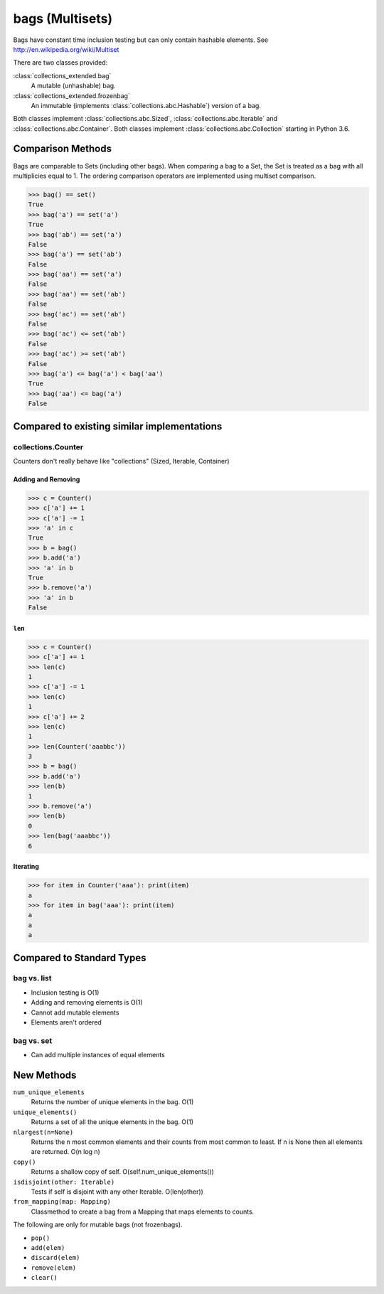 bags (Multisets)
================


Bags have constant time inclusion testing but can only contain hashable
elements. See http://en.wikipedia.org/wiki/Multiset

There are two classes provided:

:class:`collections_extended.bag`
  A mutable (unhashable) bag.
:class:`collections_extended.frozenbag`
  An immutable (implements :class:`collections.abc.Hashable`) version of a bag.

Both classes implement :class:`collections.abc.Sized`,
:class:`collections.abc.Iterable` and :class:`collections.abc.Container`.
Both classes implement :class:`collections.abc.Collection` starting in Python
3.6.

Comparison Methods
------------------
Bags are comparable to Sets (including other bags). When comparing a bag to a
Set, the Set is treated as a bag with all multiplicies equal to 1.
The ordering comparison operators are implemented using multiset comparison.

.. testsetup::

	>>> from collections_extended import bag

.. code-block:: python

	>>> bag() == set()
	True
	>>> bag('a') == set('a')
	True
	>>> bag('ab') == set('a')
	False
	>>> bag('a') == set('ab')
	False
	>>> bag('aa') == set('a')
	False
	>>> bag('aa') == set('ab')
	False
	>>> bag('ac') == set('ab')
	False
	>>> bag('ac') <= set('ab')
	False
	>>> bag('ac') >= set('ab')
	False
	>>> bag('a') <= bag('a') < bag('aa')
	True
	>>> bag('aa') <= bag('a')
	False

Compared to existing similar implementations
--------------------------------------------

collections.Counter
^^^^^^^^^^^^^^^^^^^

Counters don't really behave like "collections" (Sized, Iterable, Container)

.. testsetup::

	>>> from collections import Counter
	>>> from collections_extended import bag

Adding and Removing
"""""""""""""""""""

.. code-block:: python

	>>> c = Counter()
	>>> c['a'] += 1
	>>> c['a'] -= 1
	>>> 'a' in c
	True
	>>> b = bag()
	>>> b.add('a')
	>>> 'a' in b
	True
	>>> b.remove('a')
	>>> 'a' in b
	False

``len``
"""""""

.. code-block:: python

	>>> c = Counter()
	>>> c['a'] += 1
	>>> len(c)
	1
	>>> c['a'] -= 1
	>>> len(c)
	1
	>>> c['a'] += 2
	>>> len(c)
	1
	>>> len(Counter('aaabbc'))
	3
	>>> b = bag()
	>>> b.add('a')
	>>> len(b)
	1
	>>> b.remove('a')
	>>> len(b)
	0
	>>> len(bag('aaabbc'))
	6

Iterating
"""""""""

.. code-block:: python

	>>> for item in Counter('aaa'): print(item)
	a
	>>> for item in bag('aaa'): print(item)
	a
	a
	a

Compared to Standard Types
--------------------------

bag vs. list
^^^^^^^^^^^^

* Inclusion testing is O(1)
* Adding and removing elements is O(1)
* Cannot add mutable elements
* Elements aren't ordered

bag vs. set
^^^^^^^^^^^

* Can add multiple instances of equal elements

New Methods
-----------

``num_unique_elements``
	Returns the number of unique elements in the bag. O(1)
``unique_elements()``
	Returns a set of all the unique elements in the bag. O(1)
``nlargest(n=None)``
	Returns the n most common elements and their counts from most common to
	least.  If n is None then all elements are returned. O(n log n)
``copy()``
	Returns a shallow copy of self.  O(self.num_unique_elements())
``isdisjoint(other: Iterable)``
	Tests if self is disjoint with any other Iterable.  O(len(other))
``from_mapping(map: Mapping)``
	Classmethod to create a bag from a Mapping that maps elements to counts.

The following are only for mutable bags (not frozenbags).

- ``pop()``
- ``add(elem)``
- ``discard(elem)``
- ``remove(elem)``
- ``clear()``
